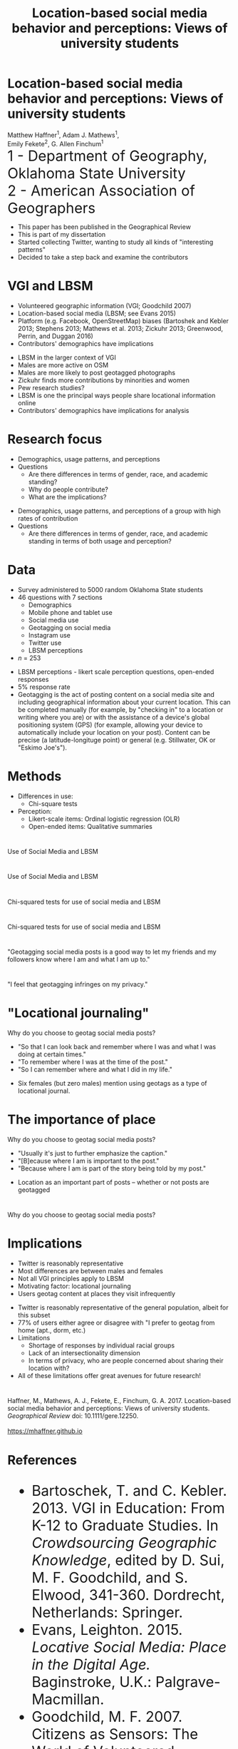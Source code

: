 #+Title: Location-based social media behavior and perceptions: Views of university students

#+REVEAL_THEME: black
#+reveal_title_slide: nil
#+OPTIONS: reveal_width:1200 reveal_height:800 reveal_rolling_links:t
#+REVEAL_TRANS: none
#+REVEAL_HLEVEL: 2
#+REVEAL_MARGIN: 0.1
#+OPTIONS: num:nil toc:nil date:nil reveal_title_slide:nil
#+REVEAL_EXTRA_CSS: ./css/theme/osu.css
#+REVEAL_SLIDE_FOOTER: Location-based social media (LBSM) behavior and perceptions

#+BEGIN_COMMENT
Title slide
#+END_COMMENT
* Location-based social media behavior and perceptions: Views of university students
Matthew Haffner^1, Adam J. Mathews^1, \\ 
Emily Fekete^2, G. Allen Finchum^1  \\

@@html: <font size=6>@@
1 - Department of Geography, Oklahoma State University  \\
2 - American Association of Geographers \\
@@html: </font>@@

#+BEGIN_NOTES
- This paper has been published in the Geographical Review
- This is part of my dissertation
- Started collecting Twitter, wanting to study all kinds of "interesting patterns"
- Decided to take a step back and examine the contributors 
#+END_NOTES
* VGI and LBSM
- Volunteered geographic information (VGI; Goodchild 2007)
- Location-based social media (LBSM; see Evans 2015)
- Platform (e.g. Facebook, OpenStreetMap) biases (Bartoshek and Kebler
  2013; Stephens 2013; Mathews et al. 2013; Zickuhr 2013; Greenwood,
  Perrin, and Duggan 2016)
- Contributors' demographics have implications
#+BEGIN_NOTES
- LBSM in the larger context of VGI
- Males are more active on OSM
- Males are more likely to post geotagged photographs
- Zickuhr finds more contributions by minorities and women
- Pew research studies?
- LBSM is one the principal ways people share locational information online
- Contributors' demographics have implications for analysis
#+END_NOTES
* Research focus
- Demographics, usage patterns, and perceptions
- Questions
  - Are there differences in terms of gender, race, and academic standing?
  - Why do people contribute?
  - What are the implications?
#+BEGIN_NOTES
- Demographics, usage patterns, and perceptions of a group with high
  rates of contribution
- Questions
  - Are there differences in terms of gender, race, and academic
    standing in terms of both usage and perception?
#+END_NOTES
* Data
- Survey administered to 5000 random Oklahoma State students 
- 46 questions with 7 sections
  - Demographics
  - Mobile phone and tablet use
  - Social media use
  - Geotagging on social media
  - Instagram use
  - Twitter use
  - LBSM perceptions
- /n/ = 253
#+BEGIN_NOTES
- LBSM perceptions - likert scale perception questions, open-ended
  responses
- 5% response rate
- Geotagging is the act of posting content on a social media site and
  including geographical information about your current location. This
  can be completed manually (for example, by "checking in" to a
  location or writing where you are) or with the assistance of a
  device's global positioning system (GPS) (for example, allowing your
  device to automatically include your location on your post). Content
  can be precise (a latitude-longituge point) or general (e.g.
  Stillwater, OK or "Eskimo Joe's").
#+END_NOTES
* Methods
- Differences in use: 
  - Chi-square tests
- Perception:
  - Likert-scale items: Ordinal logistic regression (OLR)
  - Open-ended items: Qualitative summaries
* 
Use of Social Media and LBSM
[[./images/lbsm-survey/social-media-and-lbsm-use.png]]
* 
Use of Social Media and LBSM
#+attr_html: :height 550px 
[[./images/lbsm-survey/social-media-and-lbsm-use-zoomed.png]]
* 
Chi-squared tests for use of social media and LBSM
[[./images/lbsm-survey/social-media-and-lbsm-tests.png]]
* 
Chi-squared tests for use of social media and LBSM
#+attr_html: :height 550px 
[[./images/lbsm-survey/social-media-and-lbsm-tests-zoomed.png]]
* 
"Geotagging social media posts is a good way to let my friends and my
followers know where I am and what I am up to."
#+attr_html: :height 550px 
[[./images/lbsm-survey/geotagging-is-good-image.png]]
* 
[[./images/lbsm-survey/geotagging-is-good-table.png]]
* 
#+attr_html: :height 600px 
"I feel that geotagging infringes on my privacy."
[[./images/lbsm-survey/geotagging-privacy-image.png]]
* 
[[./images/lbsm-survey/geotagging-privacy-table.png]]
* "Locational journaling"
Why do you choose to geotag social media posts?
 - "So that I can look back and remember where I was and what I was
   doing at certain times."
 - "To remember where I was at the time of the post."
 - "So I can remember where and what I did in my life."
#+BEGIN_NOTES
- Six females (but zero males) mention using geotags as a type of
  locational journal.
#+END_NOTES
* The importance of place
Why do you choose to geotag social media posts?
- "Usually it's just to further emphasize the caption."
- "[B]ecause where I am is important to the post."
- "Because where I am is part of the story being told by my post."
#+BEGIN_NOTES
- Location as an important part of posts -- whether or not posts are geotagged
#+END_NOTES
* 
Why do you choose to geotag social media posts?
[[./images/lbsm-survey/why-geo-wordcloud.png]]
* Implications
- Twitter is reasonably representative
- Most differences are between males and females
- Not all VGI principles apply to LBSM
- Motivating factor: locational journaling
- Users geotag content at places they visit infrequently
#+BEGIN_NOTES
- Twitter is reasonably representative of the general population,
  albeit for this subset
- 77% of users either agree or disagree with "I prefer to geotag from
  home (apt., dorm, etc.)
- Limitations
  - Shortage of responses by individual racial groups
  - Lack of an intersectionality dimension
  - In terms of privacy, who are people concerned about sharing their
    location with?
- All of these limitations offer great avenues for future research!
#+END_NOTES

* 
Haffner, M., Mathews, A. J., Fekete, E., Finchum, G. A. 2017.
Location-based social media behavior and perceptions: Views of
university students. /Geographical Review/ doi: 10.1111/gere.12250. \\

[[./images/lbsm-survey/qr-code.jpg]] \\
https://mhaffner.github.io

* References
@@html: <font size=6>@@
- Bartoschek, T. and C. Kebler. 2013. VGI in Education: From K-12 to
  Graduate Studies. In /Crowdsourcing Geographic Knowledge/, edited by
  D. Sui, M. F. Goodchild, and S. Elwood, 341-360. Dordrecht,
  Netherlands: Springer.
- Evans, Leighton. 2015. /Locative Social Media: Place in the Digital
  Age./ Baginstroke, U.K.: Palgrave-Macmillan.
- Goodchild, M. F. 2007. Citizens as Sensors: The World of Volunteered
  Geography. /GeoJournal/ 39 (4): 211-221.
- Greenwood, S., A. Perrin, and M. Duggan. 2016. /Social Media Update
  2016/. Pew Research Center.
  [http://www.pewinternet.org/2016/11/11/social-media-update-2016/]
- Mathews, A., Y. Lu, M. Patton, N. Dede-Bamfo, and J. Chen. 2013.
  College Students' Consumption, Contribution, and Risk Awareness
  Related to Online Mapping Services and Social Media: Does Geography
  and GIS Knowledge Matter? /GeoJournal/ 78 (4): 627-639.
- Stephens, M. 2013. Gender and the GeoWeb: Divisions in the
  Production of User-generated Cartographic Information. /GeoJournal/
  78: 981-996.
@@html: </font>@@
* Appendix
* 
Demographics of survey respondents
#+attr_html: :height 600px 
[[./images/lbsm-survey/survey-respondents.png]]
